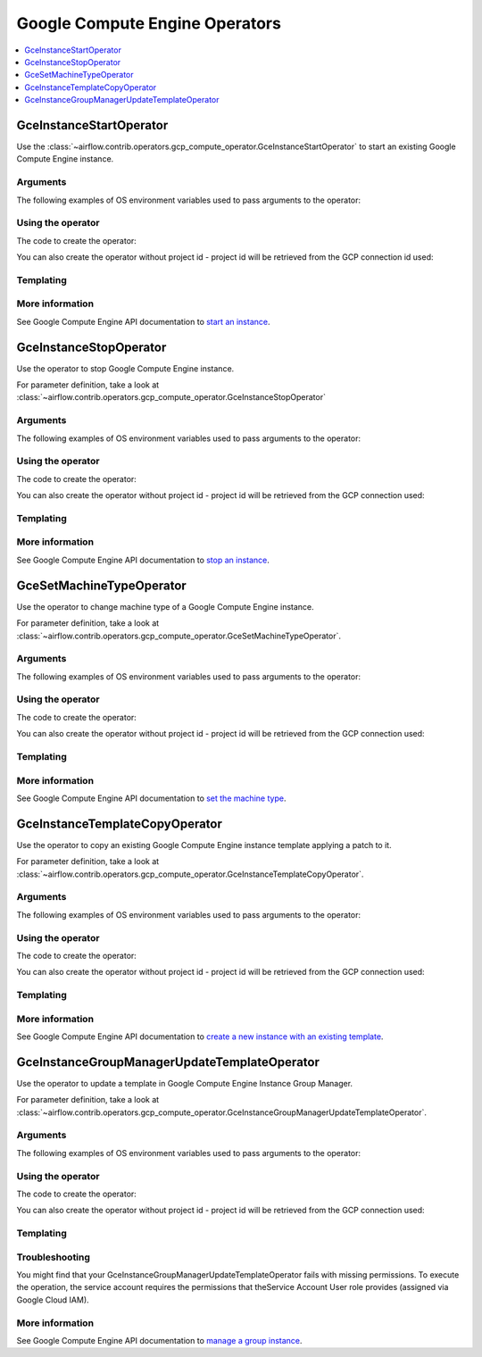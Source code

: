 ..  Licensed to the Apache Software Foundation (ASF) under one
    or more contributor license agreements.  See the NOTICE file
    distributed with this work for additional information
    regarding copyright ownership.  The ASF licenses this file
    to you under the Apache License, Version 2.0 (the
    "License"); you may not use this file except in compliance
    with the License.  You may obtain a copy of the License at

..    http://www.apache.org/licenses/LICENSE-2.0

..  Unless required by applicable law or agreed to in writing,
    software distributed under the License is distributed on an
    "AS IS" BASIS, WITHOUT WARRANTIES OR CONDITIONS OF ANY
    KIND, either express or implied.  See the License for the
    specific language governing permissions and limitations
    under the License.

Google Compute Engine Operators
===============================

.. contents::
  :depth: 1
  :local:

.. _howto/operator:GceInstanceStartOperator:

GceInstanceStartOperator
------------------------

Use the
:class:`~airflow.contrib.operators.gcp_compute_operator.GceInstanceStartOperator`
to start an existing Google Compute Engine instance.


Arguments
"""""""""

The following examples of OS environment variables used to pass arguments to the operator:

.. exampleinclude:: ../../../../airflow/contrib/example_dags/example_gcp_compute.py
    :language: python
    :start-after: [START howto_operator_gce_args_common]
    :end-before: [END howto_operator_gce_args_common]

Using the operator
""""""""""""""""""

The code to create the operator:

.. exampleinclude:: ../../../../airflow/contrib/example_dags/example_gcp_compute.py
    :language: python
    :dedent: 4
    :start-after: [START howto_operator_gce_start]
    :end-before: [END howto_operator_gce_start]

You can also create the operator without project id - project id will be retrieved
from the GCP connection id used:

.. exampleinclude:: ../../../../airflow/contrib/example_dags/example_gcp_compute.py
    :language: python
    :dedent: 4
    :start-after: [START howto_operator_gce_start_no_project_id]
    :end-before: [END howto_operator_gce_start_no_project_id]


Templating
""""""""""

.. exampleinclude:: ../../../../airflow/contrib/operators/gcp_compute_operator.py
    :language: python
    :dedent: 4
    :start-after: [START gce_instance_start_template_fields]
    :end-before: [END gce_instance_start_template_fields]

More information
""""""""""""""""

See Google Compute Engine API documentation to `start an instance
<https://cloud.google.com/compute/docs/reference/rest/v1/instances/start>`_.

.. _howto/operator:GceInstanceStopOperator:

GceInstanceStopOperator
-----------------------

Use the operator to stop Google Compute Engine instance.

For parameter definition, take a look at
:class:`~airflow.contrib.operators.gcp_compute_operator.GceInstanceStopOperator`

Arguments
"""""""""

The following examples of OS environment variables used to pass arguments to the operator:

.. exampleinclude:: ../../../../airflow/contrib/example_dags/example_gcp_compute.py
   :language: python
   :start-after: [START howto_operator_gce_args_common]
   :end-before: [END howto_operator_gce_args_common]

Using the operator
""""""""""""""""""

The code to create the operator:

.. exampleinclude:: ../../../../airflow/contrib/example_dags/example_gcp_compute.py
    :language: python
    :dedent: 4
    :start-after: [START howto_operator_gce_stop]
    :end-before: [END howto_operator_gce_stop]

You can also create the operator without project id - project id will be retrieved
from the GCP connection used:

.. exampleinclude:: ../../../../airflow/contrib/example_dags/example_gcp_compute.py
    :language: python
    :dedent: 4
    :start-after: [START howto_operator_gce_stop_no_project_id]
    :end-before: [END howto_operator_gce_stop_no_project_id]

Templating
""""""""""

.. exampleinclude:: ../../../../airflow/contrib/operators/gcp_compute_operator.py
    :language: python
    :dedent: 4
    :start-after: [START gce_instance_stop_template_fields]
    :end-before: [END gce_instance_stop_template_fields]

More information
""""""""""""""""

See Google Compute Engine API documentation to `stop an instance
<https://cloud.google.com/compute/docs/reference/rest/v1/instances/stop>`_.

.. _howto/operator:GceSetMachineTypeOperator:

GceSetMachineTypeOperator
-------------------------

Use the operator to change machine type of a Google Compute Engine instance.

For parameter definition, take a look at
:class:`~airflow.contrib.operators.gcp_compute_operator.GceSetMachineTypeOperator`.

Arguments
"""""""""

The following examples of OS environment variables used to pass arguments to the operator:

.. exampleinclude:: ../../../../airflow/contrib/example_dags/example_gcp_compute.py
    :language: python
    :start-after: [START howto_operator_gce_args_common]
    :end-before: [END howto_operator_gce_args_common]


.. exampleinclude:: ../../../../airflow/contrib/example_dags/example_gcp_compute.py
    :language: python
    :start-after: [START howto_operator_gce_args_set_machine_type]
    :end-before: [END howto_operator_gce_args_set_machine_type]

Using the operator
""""""""""""""""""

The code to create the operator:

.. exampleinclude:: ../../../../airflow/contrib/example_dags/example_gcp_compute.py
    :language: python
    :dedent: 4
    :start-after: [START howto_operator_gce_set_machine_type]
    :end-before: [END howto_operator_gce_set_machine_type]

You can also create the operator without project id - project id will be retrieved
from the GCP connection used:

.. exampleinclude:: ../../../../airflow/contrib/example_dags/example_gcp_compute.py
    :language: python
    :dedent: 4
    :start-after: [START howto_operator_gce_set_machine_type_no_project_id]
    :end-before: [END howto_operator_gce_set_machine_type_no_project_id]

Templating
""""""""""

.. exampleinclude:: ../../../../airflow/contrib/operators/gcp_compute_operator.py
    :language: python
    :dedent: 4
    :start-after: [START gce_instance_set_machine_type_template_fields]
    :end-before: [END gce_instance_set_machine_type_template_fields]

More information
""""""""""""""""

See Google Compute Engine API documentation to `set the machine type
<https://cloud.google.com/compute/docs/reference/rest/v1/instances/setMachineType>`_.

.. _howto/operator:GceInstanceTemplateCopyOperator:

GceInstanceTemplateCopyOperator
-------------------------------

Use the operator to copy an existing Google Compute Engine instance template
applying a patch to it.

For parameter definition, take a look at
:class:`~airflow.contrib.operators.gcp_compute_operator.GceInstanceTemplateCopyOperator`.

Arguments
"""""""""

The following examples of OS environment variables used to pass arguments to the operator:

.. exampleinclude:: ../../../../airflow/contrib/example_dags/example_gcp_compute_igm.py
    :language: python
    :start-after: [START howto_operator_compute_igm_common_args]
    :end-before: [END howto_operator_compute_igm_common_args]

.. exampleinclude:: ../../../../airflow/contrib/example_dags/example_gcp_compute_igm.py
    :language: python
    :start-after: [START howto_operator_compute_template_copy_args]
    :end-before: [END howto_operator_compute_template_copy_args]

Using the operator
""""""""""""""""""

The code to create the operator:

.. exampleinclude:: ../../../../airflow/contrib/example_dags/example_gcp_compute_igm.py
    :language: python
    :dedent: 4
    :start-after: [START howto_operator_gce_igm_copy_template]
    :end-before: [END howto_operator_gce_igm_copy_template]

You can also create the operator without project id - project id will be retrieved
from the GCP connection used:

.. exampleinclude:: ../../../../airflow/contrib/example_dags/example_gcp_compute_igm.py
    :language: python
    :dedent: 4
    :start-after: [START howto_operator_gce_igm_copy_template_no_project_id]
    :end-before: [END howto_operator_gce_igm_copy_template_no_project_id]

Templating
""""""""""

.. exampleinclude:: ../../../../airflow/contrib/operators/gcp_compute_operator.py
    :language: python
    :dedent: 4
    :start-after: [START gce_instance_template_copy_operator_template_fields]
    :end-before: [END gce_instance_template_copy_operator_template_fields]

More information
""""""""""""""""

See Google Compute Engine API documentation to `create a new instance with an existing template
<https://cloud.google.com/compute/docs/reference/rest/v1/instanceTemplates>`_.

.. _howto/operator:GceInstanceGroupManagerUpdateTemplateOperator:

GceInstanceGroupManagerUpdateTemplateOperator
---------------------------------------------

Use the operator to update a template in Google Compute Engine Instance Group Manager.

For parameter definition, take a look at
:class:`~airflow.contrib.operators.gcp_compute_operator.GceInstanceGroupManagerUpdateTemplateOperator`.

Arguments
"""""""""

The following examples of OS environment variables used to pass arguments to the operator:

.. exampleinclude:: ../../../../airflow/contrib/example_dags/example_gcp_compute_igm.py
    :language: python
    :start-after: [START howto_operator_compute_igm_common_args]
    :end-before: [END howto_operator_compute_igm_common_args]

.. exampleinclude:: ../../../../airflow/contrib/example_dags/example_gcp_compute_igm.py
    :language: python
    :start-after: [START howto_operator_compute_igm_update_template_args]
    :end-before: [END howto_operator_compute_igm_update_template_args]

Using the operator
""""""""""""""""""

The code to create the operator:

.. exampleinclude:: ../../../../airflow/contrib/example_dags/example_gcp_compute_igm.py
    :language: python
    :dedent: 4
    :start-after: [START howto_operator_gce_igm_update_template]
    :end-before: [END howto_operator_gce_igm_update_template]

You can also create the operator without project id - project id will be retrieved
from the GCP connection used:

.. exampleinclude:: ../../../../airflow/contrib/example_dags/example_gcp_compute_igm.py
    :language: python
    :dedent: 4
    :start-after: [START howto_operator_gce_igm_update_template_no_project_id]
    :end-before: [END howto_operator_gce_igm_update_template_no_project_id]


Templating
""""""""""

.. exampleinclude:: ../../../../airflow/contrib/operators/gcp_compute_operator.py
    :language: python
    :dedent: 4
    :start-after: [START gce_igm_update_template_operator_template_fields]
    :end-before: [END gce_igm_update_template_operator_template_fields]

Troubleshooting
"""""""""""""""

You might find that your GceInstanceGroupManagerUpdateTemplateOperator fails with
missing permissions. To execute the operation, the service account requires
the permissions that theService Account User role provides
(assigned via Google Cloud IAM).

More information
""""""""""""""""

See Google Compute Engine API documentation to `manage a group instance
<https://cloud.google.com/compute/docs/reference/rest/v1/instanceGroupManagers>`_.
